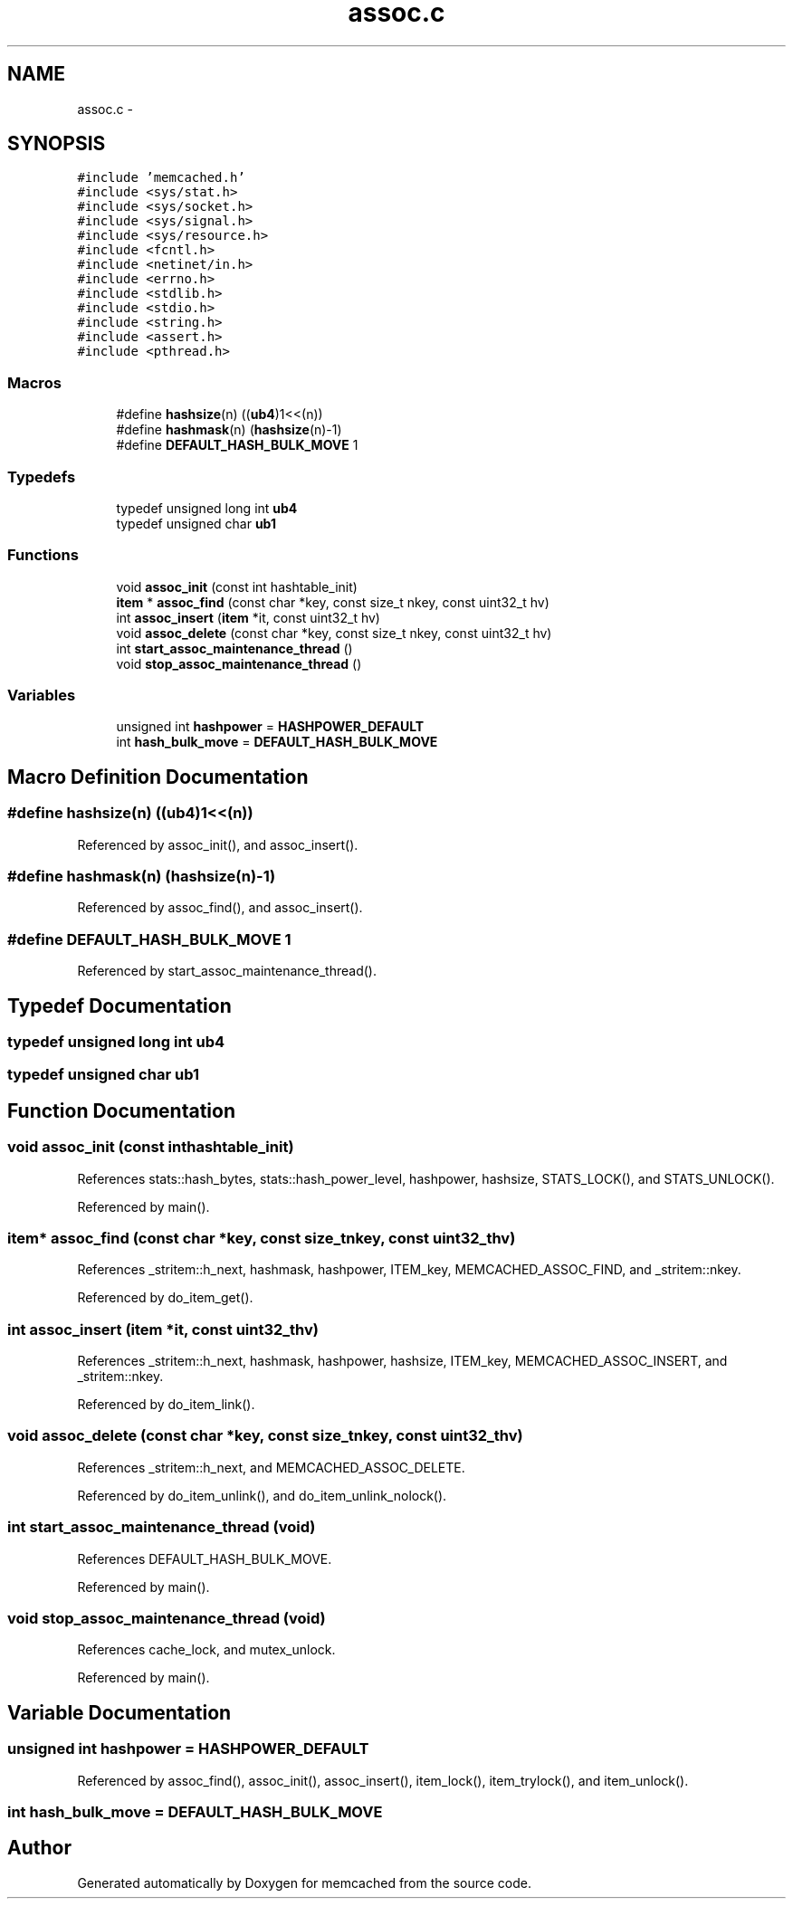.TH "assoc.c" 3 "Wed Apr 3 2013" "Version 0.8" "memcached" \" -*- nroff -*-
.ad l
.nh
.SH NAME
assoc.c \- 
.SH SYNOPSIS
.br
.PP
\fC#include 'memcached\&.h'\fP
.br
\fC#include <sys/stat\&.h>\fP
.br
\fC#include <sys/socket\&.h>\fP
.br
\fC#include <sys/signal\&.h>\fP
.br
\fC#include <sys/resource\&.h>\fP
.br
\fC#include <fcntl\&.h>\fP
.br
\fC#include <netinet/in\&.h>\fP
.br
\fC#include <errno\&.h>\fP
.br
\fC#include <stdlib\&.h>\fP
.br
\fC#include <stdio\&.h>\fP
.br
\fC#include <string\&.h>\fP
.br
\fC#include <assert\&.h>\fP
.br
\fC#include <pthread\&.h>\fP
.br

.SS "Macros"

.in +1c
.ti -1c
.RI "#define \fBhashsize\fP(n)   ((\fBub4\fP)1<<(n))"
.br
.ti -1c
.RI "#define \fBhashmask\fP(n)   (\fBhashsize\fP(n)-1)"
.br
.ti -1c
.RI "#define \fBDEFAULT_HASH_BULK_MOVE\fP   1"
.br
.in -1c
.SS "Typedefs"

.in +1c
.ti -1c
.RI "typedef unsigned long int \fBub4\fP"
.br
.ti -1c
.RI "typedef unsigned char \fBub1\fP"
.br
.in -1c
.SS "Functions"

.in +1c
.ti -1c
.RI "void \fBassoc_init\fP (const int hashtable_init)"
.br
.ti -1c
.RI "\fBitem\fP * \fBassoc_find\fP (const char *key, const size_t nkey, const uint32_t hv)"
.br
.ti -1c
.RI "int \fBassoc_insert\fP (\fBitem\fP *it, const uint32_t hv)"
.br
.ti -1c
.RI "void \fBassoc_delete\fP (const char *key, const size_t nkey, const uint32_t hv)"
.br
.ti -1c
.RI "int \fBstart_assoc_maintenance_thread\fP ()"
.br
.ti -1c
.RI "void \fBstop_assoc_maintenance_thread\fP ()"
.br
.in -1c
.SS "Variables"

.in +1c
.ti -1c
.RI "unsigned int \fBhashpower\fP = \fBHASHPOWER_DEFAULT\fP"
.br
.ti -1c
.RI "int \fBhash_bulk_move\fP = \fBDEFAULT_HASH_BULK_MOVE\fP"
.br
.in -1c
.SH "Macro Definition Documentation"
.PP 
.SS "#define hashsize(n)   ((\fBub4\fP)1<<(n))"

.PP
Referenced by assoc_init(), and assoc_insert()\&.
.SS "#define hashmask(n)   (\fBhashsize\fP(n)-1)"

.PP
Referenced by assoc_find(), and assoc_insert()\&.
.SS "#define DEFAULT_HASH_BULK_MOVE   1"

.PP
Referenced by start_assoc_maintenance_thread()\&.
.SH "Typedef Documentation"
.PP 
.SS "typedef unsigned long int \fBub4\fP"

.SS "typedef unsigned char \fBub1\fP"

.SH "Function Documentation"
.PP 
.SS "void assoc_init (const inthashtable_init)"

.PP
References stats::hash_bytes, stats::hash_power_level, hashpower, hashsize, STATS_LOCK(), and STATS_UNLOCK()\&.
.PP
Referenced by main()\&.
.SS "\fBitem\fP* assoc_find (const char *key, const size_tnkey, const uint32_thv)"

.PP
References _stritem::h_next, hashmask, hashpower, ITEM_key, MEMCACHED_ASSOC_FIND, and _stritem::nkey\&.
.PP
Referenced by do_item_get()\&.
.SS "int assoc_insert (\fBitem\fP *it, const uint32_thv)"

.PP
References _stritem::h_next, hashmask, hashpower, hashsize, ITEM_key, MEMCACHED_ASSOC_INSERT, and _stritem::nkey\&.
.PP
Referenced by do_item_link()\&.
.SS "void assoc_delete (const char *key, const size_tnkey, const uint32_thv)"

.PP
References _stritem::h_next, and MEMCACHED_ASSOC_DELETE\&.
.PP
Referenced by do_item_unlink(), and do_item_unlink_nolock()\&.
.SS "int start_assoc_maintenance_thread (void)"

.PP
References DEFAULT_HASH_BULK_MOVE\&.
.PP
Referenced by main()\&.
.SS "void stop_assoc_maintenance_thread (void)"

.PP
References cache_lock, and mutex_unlock\&.
.PP
Referenced by main()\&.
.SH "Variable Documentation"
.PP 
.SS "unsigned int hashpower = \fBHASHPOWER_DEFAULT\fP"

.PP
Referenced by assoc_find(), assoc_init(), assoc_insert(), item_lock(), item_trylock(), and item_unlock()\&.
.SS "int hash_bulk_move = \fBDEFAULT_HASH_BULK_MOVE\fP"

.SH "Author"
.PP 
Generated automatically by Doxygen for memcached from the source code\&.

